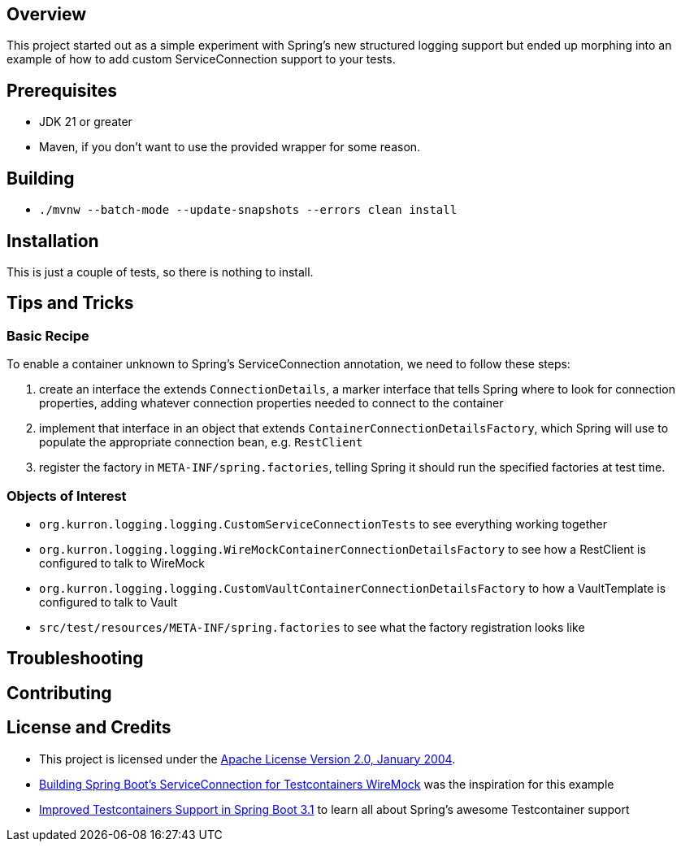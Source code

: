 ifdef::env-github[]
:tip-caption: :bulb:
:note-caption: :information_source:
:important-caption: :heavy_exclamation_mark:
:caution-caption: :fire:
:warning-caption: :warning:
endif::[]

== Overview
This project started out as a simple experiment with Spring's new structured logging support but ended up morphing into an example of how to add custom ServiceConnection support to your tests.

== Prerequisites
* JDK 21 or greater
* Maven, if you don't want to use the provided wrapper for some reason.

== Building
* `./mvnw --batch-mode --update-snapshots --errors clean install`

== Installation
This is just a couple of tests, so there is nothing to install.

== Tips and Tricks
=== Basic Recipe
To enable a container unknown to Spring's ServiceConnection annotation, we need to follow these steps:

. create an interface the extends `ConnectionDetails`, a marker interface that tells Spring where to look for connection properties, adding whatever connection properties needed to connect to the container
. implement that interface in an object that extends `ContainerConnectionDetailsFactory`, which Spring will use to populate the appropriate connection bean, e.g. `RestClient`
. register the factory in `META-INF/spring.factories`, telling Spring it should run the specified factories at test time.

=== Objects of Interest
* `org.kurron.logging.logging.CustomServiceConnectionTests` to see everything working together
* `org.kurron.logging.logging.WireMockContainerConnectionDetailsFactory` to see how a RestClient is configured to talk to WireMock
* `org.kurron.logging.logging.CustomVaultContainerConnectionDetailsFactory` to how a VaultTemplate is configured to talk to Vault
* `src/test/resources/META-INF/spring.factories` to see what the factory registration looks like

== Troubleshooting

== Contributing

== License and Credits
* This project is licensed under the http://www.apache.org/licenses/[Apache License Version 2.0, January 2004].
* https://www.docker.com/blog/building-spring-boots-serviceconnection-for-testcontainers-wiremock/[Building Spring Boot’s ServiceConnection for Testcontainers WireMock] was the inspiration for this example
* https://spring.io/blog/2023/06/23/improved-testcontainers-support-in-spring-boot-3-1[Improved Testcontainers Support in Spring Boot 3.1] to learn all about Spring's awesome Testcontainer support

